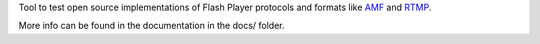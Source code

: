 Tool to test open source implementations of Flash Player protocols and formats
like AMF_ and RTMP_.

More info can be found in the documentation in the docs/ folder.


.. _AMF:      http://en.wikipedia.org/wiki/Action_Message_Format
.. _RTMP:     http://dev.rtmpy.org/wiki/RTMP
